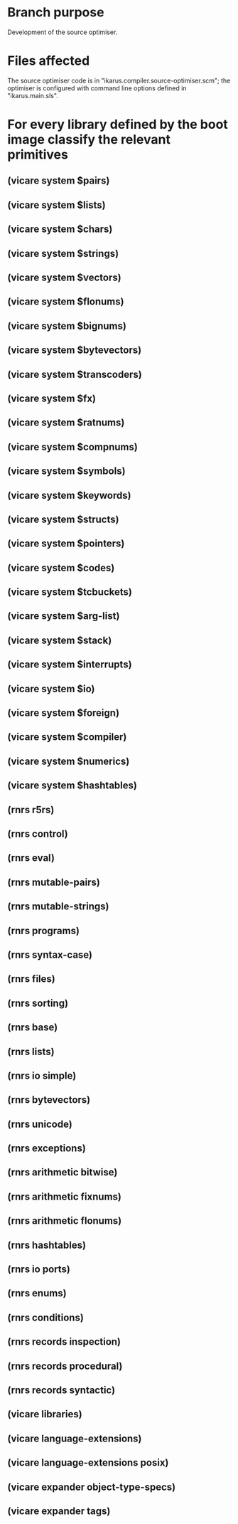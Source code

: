 * Branch purpose

  Development of the source optimiser.

* Files affected

  The source optimiser code is in "ikarus.compiler.source-optimiser.scm"; the optimiser is
  configured with command line options defined in "ikarus.main.sls".

* For every library defined by the boot image classify the relevant primitives

** (vicare system $pairs)
** (vicare system $lists)
** (vicare system $chars)
** (vicare system $strings)
** (vicare system $vectors)
** (vicare system $flonums)
** (vicare system $bignums)
** (vicare system $bytevectors)
** (vicare system $transcoders)
** (vicare system $fx)
** (vicare system $ratnums)
** (vicare system $compnums)
** (vicare system $symbols)
** (vicare system $keywords)
** (vicare system $structs)
** (vicare system $pointers)
** (vicare system $codes)
** (vicare system $tcbuckets)
** (vicare system $arg-list)
** (vicare system $stack)
** (vicare system $interrupts)
** (vicare system $io)
** (vicare system $foreign)
** (vicare system $compiler)
** (vicare system $numerics)
** (vicare system $hashtables)

** (rnrs r5rs)
** (rnrs control)
** (rnrs eval)
** (rnrs mutable-pairs)
** (rnrs mutable-strings)
** (rnrs programs)
** (rnrs syntax-case)
** (rnrs files)
** (rnrs sorting)
** (rnrs base)
** (rnrs lists)
** (rnrs io simple)
** (rnrs bytevectors)
** (rnrs unicode)
** (rnrs exceptions)
** (rnrs arithmetic bitwise)
** (rnrs arithmetic fixnums)
** (rnrs arithmetic flonums)
** (rnrs hashtables)
** (rnrs io ports)
** (rnrs enums)
** (rnrs conditions)
** (rnrs records inspection)
** (rnrs records procedural)
** (rnrs records syntactic)

** (vicare libraries)
** (vicare language-extensions)
** (vicare language-extensions posix)

** (vicare expander object-type-specs)
** (vicare expander tags)

